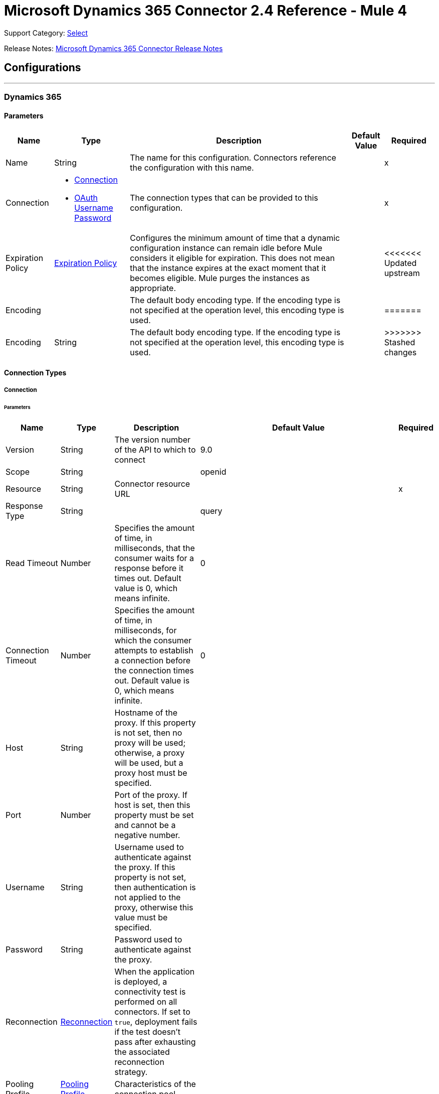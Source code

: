 = Microsoft Dynamics 365 Connector 2.4 Reference - Mule 4
:page-aliases: connectors::microsoft/microsoft-dynamics-365-connector-reference.adoc

Support Category: https://www.mulesoft.com/legal/versioning-back-support-policy#anypoint-connectors[Select]

Release Notes: xref:release-notes::connector/microsoft-dynamics-365-connector-release-notes-mule-4.adoc[Microsoft Dynamics 365 Connector Release Notes]

== Configurations
---
[[dynamics-config]]
=== Dynamics 365


==== Parameters

[%header%autowidth.spread]
|===
| Name | Type | Description | Default Value | Required
|Name | String | The name for this configuration. Connectors reference the configuration with this name. | | x
| Connection a| * <<dynamics-config_connection, Connection>>
* <<dynamics-config_oauth-user-pass, OAuth Username Password>>
 | The connection types that can be provided to this configuration. | | x
| Expiration Policy a| <<ExpirationPolicy>> | Configures the minimum amount of time that a dynamic configuration instance can remain idle before Mule considers it eligible for expiration. This does not mean that the instance expires at the exact moment that it becomes eligible. Mule purges the instances as appropriate. | |
<<<<<<< Updated upstream
| Encoding a| | The default body encoding type. If the encoding type is not specified at the operation level, this encoding type is used. | |
=======
| Encoding a| String | The default body encoding type. If the encoding type is not specified at the operation level, this encoding type is used. | |
>>>>>>> Stashed changes
|===

==== Connection Types

[[dynamics-config_connection]]
===== Connection


====== Parameters

[%header%autowidth.spread]
|===
| Name | Type | Description | Default Value | Required
| Version a| String |  The version number of the API to which to connect |  9.0 |
| Scope a| String |  |  openid |
| Resource a| String | Connector resource URL |  | x
| Response Type a| String |  |  query |
| Read Timeout a| Number |  Specifies the amount of time, in milliseconds, that the consumer waits for a response before it times out. Default value is 0, which means infinite. |  0 |
| Connection Timeout a| Number |  Specifies the amount of time, in milliseconds, for which the consumer attempts to establish a connection before the connection times out. Default value is 0, which means infinite. |  0 |
| Host a| String |  Hostname of the proxy. If this property is not set, then no proxy will be used; otherwise, a proxy will be used, but a proxy host must be specified. |  |
| Port a| Number |  Port of the proxy. If host is set, then this property must be set and cannot be a negative number. |  |
| Username a| String |  Username used to authenticate against the proxy. If this property is not set, then  authentication is not applied to the proxy, otherwise this value must be specified. |  |
| Password a| String |  Password used to authenticate against the proxy. |  |
| Reconnection a| <<Reconnection>> |  When the application is deployed, a connectivity test is performed on all connectors. If set to `true`, deployment fails if the test doesn't pass after exhausting the associated reconnection strategy. |  |
| Pooling Profile a| <<PoolingProfile>> |  Characteristics of the connection pool |  |
| Consumer Key a| String |  The OAuth key registered with the service provider |  | x
| Consumer Secret a| String |  The OAuth consumer secret registered with the service provider |  | x
| Authorization Url a| String |  The service provider's authorization endpoint URL |  `+https://login.microsoftonline.com/oauth2/authorize+` |
| Access Token Url a| String |  The service provider's accessToken endpoint URL |  `+https://login.microsoftonline.com/oauth2/token+` |
| Scopes a| String |  The OAuth scopes to be requested during the dance. If not provided, this value defaults to the scopes in the annotation. |  |
| Resource Owner Id a| String |  The ID each component should use if it doesn't have another reference. |  |
| Before a| String |  The name of a flow to execute right before starting the OAuth dance. |  |
| After a| String |  The name of a flow to execute right after an accessToken is received. |  |
| Listener Config a| String |  A reference to an `<http:listener-config />` to use to create the listener that catches the access token callback endpoint. |  | x
| Callback Path a| String |  The path of the access token callback endpoint |  | x
| Authorize Path a| String |  The path of the local HTTP endpoint that triggers the OAuth dance |  | x
| External Callback Url a| String |  If the callback endpoint is behind a proxy or should be accessed through a non direct URL, use this parameter to tell the OAuth provider the URL it should use to access the callback. |  |
| Object Store a| String |  A reference to the object store to use to store each resource owner ID's data. If not specified, the runtime automatically provisions the default object store. |  |
|===

[[dynamics-config_oauth-user-pass]]
===== OAuth Username Password


====== Parameters

[%header%autowidth.spread]
|===
| Name | Type | Description | Default Value | Required
| Version a| String | The version number of the API to which to connect  |  9.0 |
| Read Timeout a| Number |  Specifies the amount of time, in milliseconds, that the consumer waits for a response before it times out. Default value is 0, which means infinite. |  0 |
| Connection Timeout a| Number |  Specifies the amount of time, in milliseconds, for which the consumer attempts to establish a connection before the connection times out. Default value is 0, which means infinite. |  0 |
| Host a| String |  Hostname of the proxy. If this property is not set, then no proxy will be used; otherwise, a proxy will be used, but a proxy host must be specified. |  |
| Port a| Number |  Port of the proxy. If host is set, then this property must be set and cannot be a negative number. |  |
| Username a| String |  Username used to authenticate against the proxy. If this property is not set then no authentication is going to use against the proxy, otherwise this value must be specified. |  |
| Password a| String |  Password used to authenticate against the proxy. |  |
| Username a| String |  User name used to initialize the session |  | x
| Password a| String |  Password used to authenticate the user |  | x
| Resource a| String |  The App ID URI of the web API (secured resource). |  | x
| Client Id a| String |  The Application ID assigned to your app when you registered it with Azure AD. You can find this in the Azure Portal. Click Active Directory, click the directory, choose the application, and click Configure. |  | x
| Client Secret a| String |  The Application Secret that you created in the app registration portal for your app. It should not be used in a native app, because client secrets cannot be reliably stored on devices. It is required for web apps and web APIs, which have the ability to store the client secret securely on the server side. |  | x
| Token Request Endpoint a| String |  |  | x
| Reconnection a| <<Reconnection>> |  When the application is deployed, a connectivity test is performed on all connectors. If set to `true`, deployment fails if the test doesn't pass after exhausting the associated reconnection strategy. |  |
| Pooling Profile a| <<PoolingProfile>> |  Characteristics of the connection pool |  |
|===

== Operations

* <<create>>
* <<createMultiple>>
* <<delete>>
* <<deleteMultiple>>
* <<disassociate>>
* <<doAction>>
* <<invoke>>
* <<retrieve>>
* <<retrieveMultiple>>
* <<retrieveMultipleByQuery>>
* <<unauthorize>>
* <<update>>
* <<updateMultiple>>

== Sources

* <<on-modified-object>>
* <<on-new-object>>

[[create]]
=== Create

`<dynamics:create>`


Creates a new Entity:

* Create New Entity - `+https://msdn.microsoft.com/en-us/library/gg328090.aspx+`
* Associate Entity Upon Creation - `+https://msdn.microsoft.com/en-us/library/mt607875.aspx#Anchor_4+`


==== Parameters

[%header%autowidth.spread]
|===
| Name | Type | Description | Default Value | Required
| Configuration | String | The name of the configuration to use. | | x
| Logical Name a| String |  The logical name of the entity. It is always the schema name in lower case. |  | x
| Attributes a| Object |  The attributes of the entity to be created as a Map. |  `#[payload]` |
| Target Variable a| String |  The name of a variable that stores the operation's output |  |
| Target Value a| String |  An expression that evaluates against the operation's output. The outcome of this expression is stored in the target variable. |  `#[payload]` |
| Reconnection Strategy a| * <<reconnect>>
* <<reconnect-forever>> |  A retry strategy in case of connectivity errors. |  |
| Encoding a| String | The body encoding type | |
|===

==== Output

[%autowidth.spread]
|===
|Type |String
|===

=== For Configurations

* <<dynamics-config>>

==== Throws

* DYNAMICS:CONNECTIVITY
* DYNAMICS:INVALID_PAGE_SIZE
* DYNAMICS:NOT_FOUND
* DYNAMICS:OPERATION_FAILED
* DYNAMICS:PARSE_ERROR
* DYNAMICS:RETRY_EXHAUSTED
* DYNAMICS:UNAUTHORIZED
* DYNAMICS:UNKNOWN


[[createMultiple]]
=== Create Multiple

`<dynamics:create-multiple>`

Creates Multiple Entities:

* Create New Entity - `+https://msdn.microsoft.com/en-us/library/gg328090.aspx+`
* Associate Entity Upon Creation - `+https://msdn.microsoft.com/en-us/library/mt607875.aspx#Anchor_4+`
* Batch Request - `+https://msdn.microsoft.com/en-us/library/mt607719.aspx+`


==== Parameters

[%header%autowidth.spread]
|===
| Name | Type | Description | Default Value | Required
| Configuration | String | The name of the configuration to use. | | x
| Logical Name a| String |  The logical name of the entities to be created. It is always the schema name in lower case. |  | x
| Entities Attributes a| Array of Object |  A list with the attributes of the entities to be created as a List of Maps. |  `#[payload]` |
| Use Single Transaction a| Boolean |  Use a single transaction for creation. If the entity creation fails, the transaction is rolled-back. |  false |
| Target Variable a| String |  The name of a variable that stores the operation's output |  |
| Target Value a| String |  An expression that evaluates against the operation's output. The outcome of this expression is stored in the target variable. |  `#[payload]` |
| Reconnection Strategy a| * <<reconnect>>
* <<reconnect-forever>> |  A retry strategy in case of connectivity errors. |  |
| Encoding a| String | The body encoding type | |
|===

==== Output

[%autowidth.spread]
|===
|Type |<<BulkOperationResult>>
|===

=== For Configurations

* <<dynamics-config>>

==== Throws

* DYNAMICS:CONNECTIVITY
* DYNAMICS:INVALID_PAGE_SIZE
* DYNAMICS:NOT_FOUND
* DYNAMICS:OPERATION_FAILED
* DYNAMICS:PARSE_ERROR
* DYNAMICS:RETRY_EXHAUSTED
* DYNAMICS:UNAUTHORIZED
* DYNAMICS:UNKNOWN


[[delete]]
=== Delete

`<dynamics:delete>`

Delete an Entity:

* Delete an Entity - `+https://msdn.microsoft.com/en-us/library/mt607664.aspx+`


==== Parameters

[%header%autowidth.spread]
|===
| Name | Type | Description | Default Value | Required
| Configuration | String | The name of the configuration to use. | | x
| Logical Name a| String |  The logical name of the entity. It is always the schema name in lower case. |  | x
| Id a| String |  The ID of the entity to delete. |  `#[payload]` |
| Reconnection Strategy a| * <<reconnect>>
* <<reconnect-forever>> |  A retry strategy in case of connectivity errors. |  |
|===


=== For Configurations

* <<dynamics-config>>

==== Throws

* DYNAMICS:CONNECTIVITY
* DYNAMICS:INVALID_PAGE_SIZE
* DYNAMICS:NOT_FOUND
* DYNAMICS:OPERATION_FAILED
* DYNAMICS:PARSE_ERROR
* DYNAMICS:RETRY_EXHAUSTED
* DYNAMICS:UNAUTHORIZED
* DYNAMICS:UNKNOWN


[[deleteMultiple]]
=== Delete Multiple

`<dynamics:delete-multiple>`


Delete Multiple Entities:

* Delete an Entity - `+https://msdn.microsoft.com/en-us/library/mt607664.aspx+`
* Batch Request - `+https://msdn.microsoft.com/en-us/library/mt607719.aspx+`


==== Parameters

[%header%autowidth.spread]
|===
| Name | Type | Description | Default Value | Required
| Configuration | String | The name of the configuration to use. | | x
| Logical Name a| String |  The logical name of the entity. It is always the schema name in lower case. |  | x
| Ids a| Array of String |  The list of IDs to delete. |  `#[payload]` |
| Use Single Transaction a| Boolean |  Use a single transaction for deletion. If the deletion fails, the transaction is rolled-back. |  true |
| Target Variable a| String |  The name of a variable that stores the operation's output |  |
| Target Value a| String |  An expression that evaluates against the operation's output. The outcome of this expression is stored in the target variable. |  `#[payload]` |
| Reconnection Strategy a| * <<reconnect>>
* <<reconnect-forever>> |  A retry strategy in case of connectivity errors. |  |
|===

==== Output

[%autowidth.spread]
|===
|Type |<<BulkOperationResult>>
|===

=== For Configurations

* <<dynamics-config>>

==== Throws

* DYNAMICS:CONNECTIVITY
* DYNAMICS:INVALID_PAGE_SIZE
* DYNAMICS:NOT_FOUND
* DYNAMICS:OPERATION_FAILED
* DYNAMICS:PARSE_ERROR
* DYNAMICS:RETRY_EXHAUSTED
* DYNAMICS:UNAUTHORIZED
* DYNAMICS:UNKNOWN


[[disassociate]]
=== Disassociate

`<dynamics:disassociate>`


Removes a reference to an entity.


==== Parameters

[%header%autowidth.spread]
|===
| Name | Type | Description | Default Value | Required
| Configuration | String | The name of the configuration to use. | | x
| Logical Name a| String |  The logical name of the entity. It is always the schema name in lower case. |  | x
| Attributes a| Object |  Disassociates a request's payload. |  `#[payload]` |
| Reconnection Strategy a| * <<reconnect>>
* <<reconnect-forever>> |  A retry strategy in case of connectivity errors. |  |
|===


=== For Configurations

* <<dynamics-config>>

==== Throws

* DYNAMICS:CONNECTIVITY
* DYNAMICS:INVALID_PAGE_SIZE
* DYNAMICS:NOT_FOUND
* DYNAMICS:OPERATION_FAILED
* DYNAMICS:PARSE_ERROR
* DYNAMICS:RETRY_EXHAUSTED
* DYNAMICS:UNAUTHORIZED
* DYNAMICS:UNKNOWN


[[doAction]]
=== Do Action

`<dynamics:do-action>`


Call Action:

* Use Web API Actions - `+https://msdn.microsoft.com/en-us/library/mt607600.aspx+`


==== Parameters

[%header%autowidth.spread]
|===
| Name | Type | Description | Default Value | Required
| Configuration | String | The name of the configuration to use. | | x
| Action Name a| String |  The action name to call |  | x
| Bounded Entity Type a| String |  An optional bounded entity type. You must provide this Value if the action is bounded. |  |
| Bounded Entity Id a| String |  An optional bounded entity ID. You must provide this value if the action is bounded. |  |
| Related Entities a| Object |  The body to send in the request as a Map. |  `#[payload]` |
| Target Variable a| String |  The name of a variable that stores the operation's output |  |
| Target Value a| String |  An expression that evaluates against the operation's output. The outcome of this expression is stored in the target variable. |  `#[payload]` |
| Reconnection Strategy a| * <<reconnect>>
* <<reconnect-forever>> |  A retry strategy in case of connectivity errors. |  |
| Encoding a| String | The body encoding type | |
|===

==== Output

[%autowidth.spread]
|===
|Type |Object
|===

=== For Configurations

* <<dynamics-config>>

==== Throws

* DYNAMICS:CONNECTIVITY
* DYNAMICS:INVALID_PAGE_SIZE
* DYNAMICS:NOT_FOUND
* DYNAMICS:OPERATION_FAILED
* DYNAMICS:PARSE_ERROR
* DYNAMICS:RETRY_EXHAUSTED
* DYNAMICS:UNAUTHORIZED
* DYNAMICS:UNKNOWN


[[invoke]]
=== Invoke

`<dynamics:invoke>`


Generic Simple Invoke.


==== Parameters

[%header%autowidth.spread]
|===
| Name | Type | Description | Default Value | Required
| Configuration | String | The name of the configuration to use. | | x
| Uri a| String |  The URI to invoke |  | x
| Http Method a| Enumeration, one of:

** GET
** POST
** PUT
** PATCH
** DELETE |  The HTTP Method to invoke |  | x
| Headers a| Object |  The HTTP headers used in the request. There are some default headers that are used; read more in the documentation. |  |
| Body a| String |  The string that will be placed in the body of the request. |  |
| Target Variable a| String |  The name of a variable that stores the operation's output |  |
| Target Value a| String |  An expression that evaluates against the operation's output. The outcome of this expression is stored in the target variable. |  `#[payload]` |
| Reconnection Strategy a| * <<reconnect>>
* <<reconnect-forever>> |  A retry strategy in case of connectivity errors. |  |
| Encoding a| String | The body encoding type | |
|===

==== Output

[%autowidth.spread]
|===
|Type |Object
|===

=== For Configurations

* <<dynamics-config>>

==== Throws

* DYNAMICS:CONNECTIVITY
* DYNAMICS:INVALID_PAGE_SIZE
* DYNAMICS:NOT_FOUND
* DYNAMICS:OPERATION_FAILED
* DYNAMICS:PARSE_ERROR
* DYNAMICS:RETRY_EXHAUSTED
* DYNAMICS:UNAUTHORIZED
* DYNAMICS:UNKNOWN


[[retrieve]]
=== Retrieve

`<dynamics:retrieve>`


Retrieve an Entity:

* Retrieve an Entity - `+https://msdn.microsoft.com/en-us/library/mt607871.aspx+`


==== Parameters

[%header%autowidth.spread]
|===
| Name | Type | Description | Default Value | Required
| Configuration | String | The name of the configuration to use. | | x
| Logical Name a| String |  The logical name of the entity. It is always the schema name in lower case. |  | x
| Id a| String |  The id of the entity that is going to be retrieved. |  `#[payload]` |
| Target Variable a| String |  The name of a variable that stores the operation's output |  |
| Target Value a| String |  An expression that evaluates against the operation's output. The outcome of this expression is stored in the target variable. |  `#[payload]` |
| Reconnection Strategy a| * <<reconnect>>
* <<reconnect-forever>> |  A retry strategy in case of connectivity errors. |  |
|===

==== Output

[%autowidth.spread]
|===
|Type |Object
|===

=== For Configurations

* <<dynamics-config>>

==== Throws

* DYNAMICS:CONNECTIVITY
* DYNAMICS:INVALID_PAGE_SIZE
* DYNAMICS:NOT_FOUND
* DYNAMICS:OPERATION_FAILED
* DYNAMICS:PARSE_ERROR
* DYNAMICS:RETRY_EXHAUSTED
* DYNAMICS:UNAUTHORIZED
* DYNAMICS:UNKNOWN


[[retrieveMultiple]]
=== Retrieve Multiple
`<dynamics:retrieve-multiple>`

Retrieve Multiple by URL:

* Query Data using the Web API - `+https://msdn.microsoft.com/en-us/library/gg334767.aspx+`

==== Parameters

[%header%autowidth.spread]
|===
| Name | Type | Description | Default Value | Required
| Configuration | String | The name of the configuration to use. | | x
| Data Query URL a| String |  The URL to use for data retrieval |  | x
| Page Size a| Number |  The size of a page |  5000 |
| Streaming Strategy a| * <<repeatable-in-memory-iterable>>
* <<repeatable-file-store-iterable>>
* non-repeatable-iterable |  Configure how Mule processes streams with streaming strategies. Repeatable streams are the default behavior. |  |
| Target Variable a| String |  The name of a variable that stores the operation's output |  |
| Target Value a| String |  An expression that evaluates against the operation's output. The outcome of this expression is stored in the target variable. |  `#[payload]` |
| Reconnection Strategy a| * <<reconnect>>
* <<reconnect-forever>> |  A retry strategy in case of connectivity errors. |  |
|===

==== Output

[%autowidth.spread]
|===
|Type |Array of Object
|===

=== For Configurations

* <<dynamics-config>>

==== Throws

* DYNAMICS:CONNECTIVITY
* DYNAMICS:INVALID_PAGE_SIZE
* DYNAMICS:NOT_FOUND
* DYNAMICS:OPERATION_FAILED
* DYNAMICS:PARSE_ERROR
* DYNAMICS:UNAUTHORIZED
* DYNAMICS:UNKNOWN


[[retrieveMultipleByQuery]]
=== Retrieve Multiple By Query

`<dynamics:retrieve-multiple-by-query>`

Retrieve Multiple by DSQL Query:

* Query Data using the Web API - `+https://msdn.microsoft.com/en-us/library/gg334767.aspx+`


==== Parameters

[%header%autowidth.spread]
|===
| Name | Type | Description | Default Value | Required
| Configuration | String | The name of the configuration to use. | | x
| Datasense Query a| String |  The DSQL query that is going to use for retrieve. The query will be transformed in a retrieve URL internally. |  | x
| Page Size a| Number |  Number of items in a results page |  5000 |
| Streaming Strategy a| * <<repeatable-in-memory-iterable>>
* <<repeatable-file-store-iterable>>
* non-repeatable-iterable |  Configure how Mule processes streams with streaming strategies. Repeatable streams are the default behavior. |  |
| Target Variable a| String |  The name of a variable that stores the operation's output |  |
| Target Value a| String |  An expression that evaluates against the operation's output. The outcome of this expression is stored in the target variable. |  `#[payload]` |
| Reconnection Strategy a| * <<reconnect>>
* <<reconnect-forever>> |  A retry strategy in case of connectivity errors. |  |
|===

==== Output

[%autowidth.spread]
|===
|Type |Array of Object
|===

=== For Configurations

* <<dynamics-config>>

==== Throws

* DYNAMICS:CONNECTIVITY
* DYNAMICS:INVALID_PAGE_SIZE
* DYNAMICS:NOT_FOUND
* DYNAMICS:OPERATION_FAILED
* DYNAMICS:PARSE_ERROR
* DYNAMICS:UNAUTHORIZED
* DYNAMICS:UNKNOWN


[[unauthorize]]
=== Unauthorize

`<dynamics:unauthorize>`


Deletes all the access token information for a given resource owner ID so that it's impossible to execute any operation for that user without re-performing the authorization dance.


==== Parameters

[%header%autowidth.spread]
|===
| Name | Type | Description | Default Value | Required
| Configuration | String | The name of the configuration to use. | | x
| Resource Owner Id a| String |  The ID of the resource owner to invalidate. |  |
|===


=== For Configurations

* <<dynamics-config>>



[[update]]
=== Update

`<dynamics:update>`


Update:

* Create New Entity - `+https://msdn.microsoft.com/en-us/library/gg328090.aspx+`
* Associate Entity Upon Creation - `+https://msdn.microsoft.com/en-us/library/mt607875.aspx#Anchor_4+`
* Batch Request - `+https://msdn.microsoft.com/en-us/library/mt607719.aspx+`


==== Parameters

[%header%autowidth.spread]
|===
| Name | Type | Description | Default Value | Required
| Configuration | String | The name of the configuration to use. | | x
| Logical Name a| String |  The logical name of the entity. It is always the schema name in lower case. |  | x
| Attributes a| Object |  The attributes of the entity. |  `#[payload]` |
| Reconnection Strategy a| * <<reconnect>>
* <<reconnect-forever>> |  A retry strategy in case of connectivity errors. |  |
| Encoding a| String | The body encoding type | |
|===


=== For Configurations

* <<dynamics-config>>

==== Throws

* DYNAMICS:CONNECTIVITY
* DYNAMICS:INVALID_PAGE_SIZE
* DYNAMICS:NOT_FOUND
* DYNAMICS:OPERATION_FAILED
* DYNAMICS:PARSE_ERROR
* DYNAMICS:RETRY_EXHAUSTED
* DYNAMICS:UNAUTHORIZED
* DYNAMICS:UNKNOWN


[[updateMultiple]]
=== Update Multiple

`<dynamics:update-multiple>`


Update Multiple Entities:

* Update Entity - `+https://msdn.microsoft.com/en-us/library/mt607664.aspx+`
* Associate Entities Upon Update - `+https://msdn.microsoft.com/en-us/library/mt607875.aspx#Anchor_4+`
* Batch Request - `+https://msdn.microsoft.com/en-us/library/mt607719.aspx+`


==== Parameters

[%header%autowidth.spread]
|===
| Name | Type | Description | Default Value | Required
| Configuration | String | The name of the configuration to use. | | x
| Logical Name a| String |  The logical name of the entity. It is always the schema name in lower case. |  | x
| Entities Attributes a| Array of Object |  A list with the attributes of the entities that are going to be updated as a List of Maps. |  `#[payload]` |
| Use Single Transaction a| Boolean |  Use a single transaction for update. If the update fails, the transaction is rolled-back. |  false |
| Target Variable a| String |  The name of a variable that stores the operation's output |  |
| Target Value a| String |  An expression that evaluates against the operation's output. The outcome of this expression is stored in the target variable. |  `#[payload]` |
| Reconnection Strategy a| * <<reconnect>>
* <<reconnect-forever>> |  A retry strategy in case of connectivity errors. |  |
| Encoding a| String | The body encoding type | |
|===

==== Output

[%autowidth.spread]
|===
|Type |<<BulkOperationResult>>
|===

=== For Configurations

* <<dynamics-config>>

==== Throws

* DYNAMICS:CONNECTIVITY
* DYNAMICS:INVALID_PAGE_SIZE
* DYNAMICS:NOT_FOUND
* DYNAMICS:OPERATION_FAILED
* DYNAMICS:PARSE_ERROR
* DYNAMICS:RETRY_EXHAUSTED
* DYNAMICS:UNAUTHORIZED
* DYNAMICS:UNKNOWN


== Sources Defitions

[[on-modified-object]]
=== On Modified Object

`<dynamics:on-modified-object>`


==== Parameters

[%header%autowidth.spread]
|===
| Name | Type | Description | Default Value | Required
| Configuration | String | The name of the configuration to use. | | x
| Since a| String |  The required date format is `'yyyy-MM-dd'T'HH:mm:ss'Z'` |  |
| Entity Type a| String | Describes business data. Example values are `account` and `contact`, which are defined in the Microsoft Dynamics 365 instance. |  | x
| Primary Node Only a| Boolean |  Whether this source should be executed on the primary node only when running in a cluster. |  |
| Scheduling Strategy a| scheduling-strategy |  Configures the scheduler that triggers the polling. |  | x
| Redelivery Policy a| <<RedeliveryPolicy>> |  Defines a policy for processing the redelivery of the same message. |  |
| Reconnection Strategy a| * <<reconnect>>
* <<reconnect-forever>> |  A retry strategy in case of connectivity errors. |  |
|===

==== Output

[%autowidth.spread]
|===
|Type |Object
| Attributes Type a| Any
|===

=== For Configurations

* <<dynamics-config>>

[[on-new-object]]
=== On New Object

`<dynamics:on-new-object>`


==== Parameters

[%header%autowidth.spread]
|===
| Name | Type | Description | Default Value | Required
| Configuration | String | The name of the configuration to use. | | x
| Since a| String |  The required date format is `'yyyy-MM-dd'T'HH:mm:ss'Z'` |  |
| Entity Type a| String | Describes business data. Example values are `account` and `contact`, which are defined in the Microsoft Dynamics 365 instance.  |  | x
| Primary Node Only a| Boolean |  Whether this source should only be executed on the primary node when running in a cluster. |  |
| Scheduling Strategy a| scheduling-strategy |  Configures the scheduler that triggers the polling. |  | x
| Redelivery Policy a| <<RedeliveryPolicy>> |  Defines a policy for processing the redelivery of the same message. |  |
| Reconnection Strategy a| * <<reconnect>>
* <<reconnect-forever>> |  A retry strategy in case of connectivity errors. |  |
|===

==== Output

[%autowidth.spread]
|===
|Type |Object
| Attributes Type a| Any
|===

=== For Configurations

* <<dynamics-config>>

== Types
[[Reconnection]]
=== Reconnection

[%header%autowidth.spread]
|===
| Field | Type | Description | Default Value | Required
| Fails Deployment a| Boolean | When the application is deployed, a connectivity test is performed on all connectors. If set to `true`, deployment fails if the test doesn't pass after exhausting the associated reconnection strategy. |  |
| Reconnection Strategy a| * <<reconnect>>
* <<reconnect-forever>> | The reconnection strategy to use. |  |
|===

[[reconnect]]
=== Reconnect

[%header,cols="20s,25a,30a,15a,10a"]
|===
| Field | Type | Description | Default Value | Required
| Frequency a| Number | How often to reconnect (in milliseconds). | |
| Count a| Number | The number of reconnection attempts to make. | |
| blocking |Boolean |If false, the reconnection strategy runs in a separate, non-blocking thread. |true |
|===

[[reconnect-forever]]
=== Reconnect Forever

[%header,cols="20s,25a,30a,15a,10a"]
|===
| Field | Type | Description | Default Value | Required
| Frequency a| Number | How often in milliseconds to reconnect. | |
| blocking |Boolean |If false, the reconnection strategy runs in a separate, non-blocking thread. |true |
|===

[[PoolingProfile]]
=== Pooling Profile

[%header%autowidth.spread]
|===
| Field | Type | Description | Default Value | Required
| Max Active a| Number | Controls the maximum number of Mule components that can be borrowed from a session at one time. When set to a negative value, there is no limit to the number of components that can be active at one time. When Max Active is exceeded, the pool is exhausted. |  |
| Max Idle a| Number | Controls the maximum number of Mule components that can sit idle in the pool at any time. When set to a negative value, there is no limit to the number of Mule components that can be idle at one time. |  |
| Max Wait a| Number | Specifies the number of milliseconds to wait for a pooled component to become available when the pool is exhausted and the Exhausted Action is set to `WHEN_EXHAUSTED_WAIT` |  |
| Min Eviction Millis a| Number | Determines the minimum amount of time an object can sit idle in the pool before it is eligible for eviction. When non-positive, no objects are evicted from the pool due to idle time alone. |  |
| Eviction Check Interval Millis a| Number | Specifies the number of milliseconds between runs of the object evictor. When non-positive, no object evictor is executed. |  |
| Exhausted Action a| Enumeration, one of:

** WHEN_EXHAUSTED_GROW
** WHEN_EXHAUSTED_WAIT
** WHEN_EXHAUSTED_FAIL a| Specifies the behavior of the Mule component pool when the pool is exhausted. Possible values are:

* WHEN_EXHAUSTED_FAIL, which throws a NoSuchElementException
* WHEN_EXHAUSTED_WAIT, which blocks by invoking Object.wait(long) until a new or idle object is available
* WHEN_EXHAUSTED_GROW, which creates a new Mule instance and returns it, which makes the Max Active value meaningless. If a positive Max Wait value is supplied, it blocks for at most that many milliseconds, after which a NoSuchElementException is thrown. If Max Thread Wait is a negative value, it blocks indefinitely.
|  |

| Initialisation Policy a| Enumeration, one of:

** INITIALISE_NONE
** INITIALISE_ONE
** INITIALISE_ALL a| Determines how components in a pool should be initialized: Possible values are:

* INITIALISE_NONE, which does not load components into the pool at startup
* INITIALISE_ONE, which loads one initial component into the pool at startup
* INITIALISE_ALL, which loads all components into the pool at startup |  |

| Disabled a| Boolean | Whether pooling is disabled |  |
|===

[[ExpirationPolicy]]
=== Expiration Policy

[%header%autowidth.spread]
|===
| Field | Type | Description | Default Value | Required
| Max Idle Time a| Number | A scalar time value for the maximum amount of time a dynamic configuration instance is allowed to be idle before it's considered eligible for expiration |  |
| Time Unit a| Enumeration, one of:

** NANOSECONDS
** MICROSECONDS
** MILLISECONDS
** SECONDS
** MINUTES
** HOURS
** DAYS | A time unit that qualifies the Max Idle Time attribute |  |
|===

[[RedeliveryPolicy]]
=== Redelivery Policy

[%header%autowidth.spread]
|===
| Field | Type | Description | Default Value | Required
| Max Redelivery Count a| Number | The maximum number of times a message can be redelivered and processed unsuccessfully before triggering a process-failed message |  |
| Use Secure Hash a| Boolean | Whether to use a secure hash algorithm to identify a redelivered message. |  |
| Message Digest Algorithm a| String | The secure hashing algorithm to use. If not set, the default is `SHA-256`. |  |
| Id Expression a| String | Defines one or more expressions to use to determine when a message has been redelivered. This property may only be set if useSecureHash is false. |  |
| Object Store a| Object Store | The object store where the redelivery counter for each message is stored. |  |
|===

[[BulkOperationResult]]
=== Bulk Operation Result

[%header%autowidth.spread]
|===
| Field | Type | Description | Default Value | Required
| Id a| Any |  |  |
| Items a| Array of <<BulkItem>> |  |  |
| Successful a| Boolean |  |  |
|===

[[BulkItem]]
=== Bulk Item

[%header%autowidth.spread]
|===
| Field | Type | Description | Default Value | Required
| Exception a| Any |  |  |
| Id a| Any |  |  |
| Message a| String |  |  |
| Payload a| Object |  |  |
| Status Code a| String |  |  |
| Successful a| Boolean |  |  |
|===

[[repeatable-in-memory-iterable]]
=== Repeatable In Memory Iterable

[%header%autowidth.spread]
|===
| Field | Type | Description | Default Value | Required
| Initial Buffer Size a| Number | The number of instances to keep in memory to consume the stream and provide random access to it. If the stream contains more data than can fit into this buffer, then it expands according to the bufferSizeIncrement attribute, with an upper limit of Max In Memory Size. Default value is 100 instances. |  |
| Buffer Size Increment a| Number | By how much the buffer size by expands if it exceeds its initial size. Setting a value of zero or lower means that the buffer should not expand, meaning that a STREAM_MAXIMUM_SIZE_EXCEEDED error is raised when the buffer gets full. Default value is 100 instances. |  |
| Max Buffer Size a| Number | The maximum amount of memory to use. If more memory is used, a STREAM_MAXIMUM_SIZE_EXCEEDED error is raised. A value lower or equal to zero means no limit. |  |
|===

[[repeatable-file-store-iterable]]
=== Repeatable File Store Iterable

[%header%autowidth.spread]
|===
| Field | Type | Description | Default Value | Required
| Max In Memory Size a| Number | The maximum amount of instances that are kept in memory. If more instances are required, then the connector starts to buffer the content on disk. |  |
| Buffer Unit a| Enumeration, one of:

** BYTE
** KB
** MB
** GB | The unit in which maxInMemorySize is expressed. |  |
|===

== See Also

https://help.mulesoft.com[MuleSoft Help Center]
